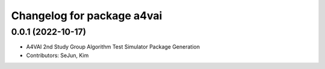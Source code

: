^^^^^^^^^^^^^^^^^^^^^^^^^^^^^^^^^^^^^^^^^^^^^^^^^^^^^^^^
Changelog for package a4vai
^^^^^^^^^^^^^^^^^^^^^^^^^^^^^^^^^^^^^^^^^^^^^^^^^^^^^^^^

0.0.1 (2022-10-17)
------------------
* A4VAI 2nd Study Group Algorithm Test Simulator Package Generation
* Contributors: SeJun, Kim
